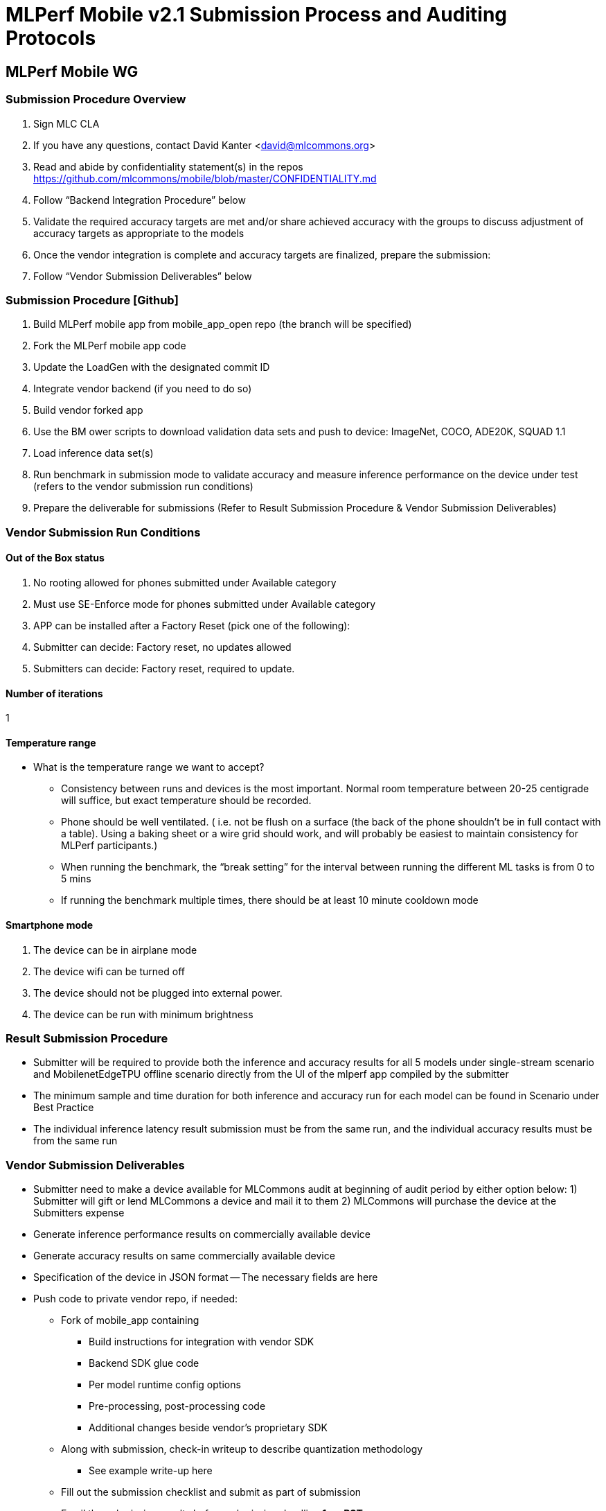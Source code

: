 = MLPerf Mobile v2.1 Submission Process and Auditing Protocols


== MLPerf Mobile WG

=== Submission Procedure Overview
. Sign MLC CLA
. If you have any questions, contact David Kanter <david@mlcommons.org> 
. Read and abide by confidentiality statement(s) in the repos https://github.com/mlcommons/mobile/blob/master/CONFIDENTIALITY.md 
. Follow “Backend Integration Procedure” below
. Validate the required accuracy targets are met and/or share achieved accuracy with the groups to discuss adjustment of accuracy targets as appropriate to the models
. Once the vendor integration is complete and accuracy targets are finalized, prepare the submission:
. Follow “Vendor Submission Deliverables” below


=== Submission Procedure [Github]
. Build MLPerf mobile app from mobile_app_open repo (the branch will be specified)
. Fork the MLPerf mobile app code
. Update the LoadGen with the designated commit ID 
. Integrate vendor backend (if you need to do so)
. Build vendor forked app	
. Use the BM ower scripts to download validation data sets and push to device: ImageNet, COCO, ADE20K, SQUAD 1.1
. Load inference data set(s) 
. Run benchmark in submission mode to validate accuracy and measure inference performance on the device under test (refers to the vendor submission run conditions)
. Prepare the deliverable for submissions (Refer to Result Submission Procedure & Vendor Submission Deliverables)
	

=== Vendor Submission Run Conditions
==== Out of the Box status
. No rooting allowed for phones submitted under Available category  
. Must use SE-Enforce mode for phones submitted under Available category
. APP can be installed after a Factory Reset (pick one of the following):
. Submitter can decide: Factory reset, no updates allowed
. Submitters can decide: Factory reset, required to update.

==== Number of iterations
1

==== Temperature range
* What is the temperature range we want to accept?
** Consistency between runs and devices is the most important. Normal room temperature between 20-25 centigrade will suffice, but exact temperature should be recorded. 
** Phone should be well ventilated. ( i.e. not be flush on a surface (the back of the phone shouldn’t be in full contact with a table). Using a baking sheet or a wire grid should work, and will probably be easiest to maintain consistency for MLPerf participants.)
** When running the benchmark, the “break setting” for the interval between running the different ML tasks is from 0 to 5 mins
** If running the benchmark multiple times, there should be at least 10 minute cooldown mode

==== Smartphone mode
. The device can be in airplane mode
. The device wifi can be turned off 
. The device should not be plugged into external power.
. The device can be run with minimum brightness


=== Result Submission Procedure
* Submitter will be required to provide both the inference and accuracy results for all 5 models under single-stream scenario and MobilenetEdgeTPU offline scenario directly from the UI of the mlperf app compiled by the submitter
* The minimum sample and time duration for both inference and accuracy run for each model can be found in Scenario under Best Practice
* The individual inference latency result submission must be from the same run, and the individual accuracy results must be from the same run

=== Vendor Submission Deliverables
- Submitter need to make a device available for MLCommons audit at beginning of audit period by either option below: 1) Submitter will gift or lend MLCommons a device and mail it to them 2) MLCommons will purchase the device at the Submitters expense
- Generate inference performance results on commercially available device
- Generate accuracy results on same commercially available device
- Specification of the device in JSON format
-- The necessary fields are here
- Push code to private vendor repo, if needed:
** Fork of mobile_app containing
*** Build instructions for integration with vendor SDK
*** Backend SDK glue code
*** Per model runtime config options
*** Pre-processing, post-processing code
*** Additional changes beside vendor’s proprietary SDK
** Along with submission, check-in writeup to describe quantization methodology
*** See example write-up here

** Fill out the submission checklist and submit as part of submission

** Email the submission results before submission deadline *1pm PST*
*** Make copy of submission results template
*** Enter your submission scores
**** Precision / 2 decimal places
*** Fill out submission email
**** Email to David Kanter <david@mlcommons.org> and cc chairs 
**** Subject: [ MLPerf Mobile Submission ] <Vendor> 
***Attach submission results as Excel spreadsheet
***Add checklist
*** Send!

** Push the submission entry (see below) to GitHub
** Send submission device with submission code to the designated auditor 

=== Vendor Submission Directory Structure
* <Closed/Open>/
** <Submitting Organization>
*** code/
**** <benchmark name>/
**** <vendor's backend>/ # if needed
*** measurements /
**** <device_id>/
***** <benchmark name>/
****** <senario>/
******* <device_id>_<backend_name>_<scenario>.json
*** results/
**** <benchmark name>/
***** <scenario>/
****** log_accuracy/
******* mlperf_log_accuracy.json
******* mlperf_log_detail.txt
******* mlperf_log_summary.txt
******* mlperf_log_trace.json
****** log_performance/
******* mlperf_log_accuracy.json  # not important
******* mlperf_log_detail.txt
******* mlperf_log_summary.txt
******* mlperf_log_trace.json
**** result.json
**** results_accuracy.jpg  # screenshot of accuracy result
**** results_performance.jpg  # screenshot of performance result
*** systems
**** <device_id>.json
*** calibration.md  # quantization writeup

*<Benchmark name>* = {mobilenetEdgeTPU, mobiledetSSD, mobileBERT, mosaic} +
*<scenario>* = {SingleStream, Offline}

=== Post-Submission Review/Audit
*** Attend the review meetings
*** Check and track GitHub issues
*** Know the review timeline


=== Audit Procedure
After result submission date

* MLCommons will take each vendor’s submission code (with instruction), generate the vendor-specific backend, and integrate with the MLperf app front end (and vendor’s SDK, if applicable) to create a vendor specific mlperf app for each submission. These apps will be upstreamed to MLCommon github for each submitter to reproduce other submitter’s results
* Each submitter should make sure the device used for the submission will be delivered to the designated MLCommons submitter 1 week after submission.
* MLCommons Auditor will attempt to replicate the submitter's result on submitter's device. The auditor will replicate using the same process described in the Result Submission Procedure section
* Auditor will try maximum 5 times to replicate a submitter's claim result. If any of the test case does not meet at least 95% of the claimed performance, submitter will need to either 1) use auditor's result as the official result for that test  2) generate a new result (for that test) that is at most 5% above the result generated by the auditor
* Submitters can try to reproduce other submitter’s claimed results with the vendor-specific mlperf app provided by MLcommon. 
* Each submitter can examine each other’s source codes, quantization methodology, pre/post processing procedure, inference, and accuracy log files.
* For result objection filing and resolution. Refer to Best Practice

